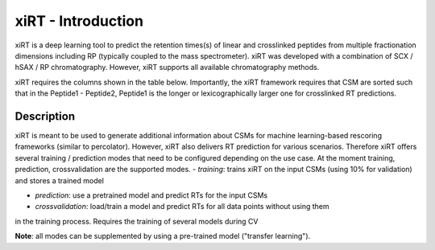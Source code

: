 xiRT - Introduction
===================

xiRT is a deep learning tool to predict the retention times(s) of linear and crosslinked peptides
from multiple fractionation dimensions including RP (typically coupled to the mass spectrometer).
xiRT was developed with a combination of SCX / hSAX / RP chromatography. However, xiRT supports
all available chromatography methods.

xiRT requires the columns shown in the table below. Importantly, the xiRT framework requires that
CSM are sorted such that in the Peptide1 - Peptide2, Peptide1 is the longer or lexicographically
larger one for crosslinked RT predictions.

Description
***********

xiRT is meant to be used to generate additional information about CSMs for machine learning-based
rescoring frameworks (similar to percolator). However, xiRT also delivers RT prediction for various
scenarios. Therefore xiRT offers several training / prediction  modes that need to be configured
depending on the use case. At the moment training, prediction, crossvalidation are the supported
modes.
- *training*: trains xiRT on the input CSMs (using 10% for validation) and stores a trained model

- *prediction*: use a pretrained model and predict RTs for the input CSMs

- *crossvalidation*: load/train a model and predict RTs for all data points without using them
in the training process. Requires the training of several models during CV

**Note**: all modes can be supplemented by using a pre-trained model ("transfer learning").